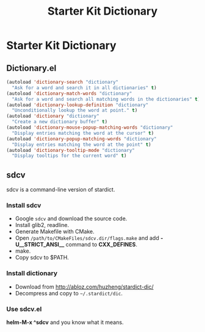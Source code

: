 #+TITLE: Starter Kit Dictionary
#+OPTIONS: toc:nil num:nil ^:nil

* Starter Kit Dictionary

** Dictionary.el

#+BEGIN_SRC emacs-lisp
(autoload 'dictionary-search "dictionary"
  "Ask for a word and search it in all dictionaries" t)
(autoload 'dictionary-match-words "dictionary"
  "Ask for a word and search all matching words in the dictionaries" t)
(autoload 'dictionary-lookup-definition "dictionary"
  "Unconditionally lookup the word at point." t)
(autoload 'dictionary "dictionary"
  "Create a new dictionary buffer" t)
(autoload 'dictionary-mouse-popup-matching-words "dictionary"
  "Display entries matching the word at the cursor" t)
(autoload 'dictionary-popup-matching-words "dictionary"
  "Display entries matching the word at the point" t)
(autoload 'dictionary-tooltip-mode "dictionary"
  "Display tooltips for the current word" t)
#+END_SRC

** sdcv
sdcv is a command-line version of stardict.
*** Install sdcv
+ Google =sdcv= and download the source code.
+ Install glib2, readline.
+ Generate Makefile with CMake.
+ Open =/path/to/CMakeFiles/sdcv.dir/flags.make= and add *-U__STRICT_ANSI__*
  command to *CXX_DEFINES*.
+ make.
+ Copy sdcv to $PATH.
*** Install dictionary
+ Download from http://abloz.com/huzheng/stardict-dic/
+ Decompress and copy to =~/.stardict/dic=.
*** Use sdcv.el
*helm-M-x ^sdcv* and you know what it means.
